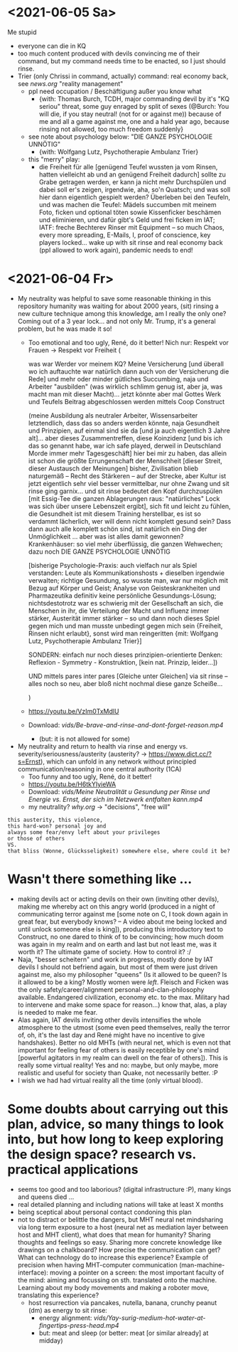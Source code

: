 * <2021-06-05 Sa>
Me stupid
- everyone can die in KQ
- too much content produced with devils convincing me of their command, but my command needs time to be enacted, so I just should rinse.
- Trier (only Chrissi in command, actually) command: real economy back, see [[news.org]] "reality management"
  - ppl need occupation / Beschäftigung außer you know what
    - {with: Thomas Burch, TCDH, major commanding devil by it's "KQ seriou" threat, some guy enraged by split of sexes (@Burch: You will die, if you stay neutral! (not for or against me)) because of me and all a game against me, one and a hald year ago, because rinsing not allowed, too much freedom suddenly}
  - see note about psychology below: "DIE GANZE PSYCHOLOGIE UNNÖTIG"
    - {with: Wolfgang Lutz, Psychotherapie Ambulanz Trier}
  - this "merry" play:
    - die Freiheit für alle [genügend Teufel wussten ja vom Rinsen, hatten vielleicht ab und an genügend Freiheit dadurch] sollte zu Grabe getragen werden, er kann ja nicht mehr Durchspülen und dabei soll er's zeigen, irgendwie, aha, so'n Quatsch; und was soll hier dann eigentlich gespielt werden? Überleben bei den Teufeln, und was machen die Teufel: Mädels succumben mit meinem Foto, ficken und optional töten sowie Kissenficker beschämen und eliminieren, und dafür gibt's Geld und frei ficken im IAT; IATF: freche Bechterev Rinser mit Equipment -- so much Chaos, every more spreading, E-Mails, I, proof of conscience, key players locked... wake up with sit rinse and real economy back (ppl allowed to work again), pandemic needs to end!
* <2021-06-04 Fr>
- My neutrality was helpful to save some reasonable thinking in this repository humanity was waiting for about 2000 years, (sit) rinsing a new culture technique among this knowledge, am I really the only one? Coming out of a 3 year lock... and not only Mr. Trump, it's a general problem, but he was made it so!
  - Too emotional and too ugly, René, do it better! Nich nur: Respekt vor Frauen -> Respekt vor Freiheit (
    
    was war Werder vor meinem KQ? Meine Versicherung [und überall wo ich auftauchte war natürlich dann auch von der Versicherung die Rede] und mehr oder minder gütliches Succumbing, naja und Arbeiter "ausbilden" (was wirklich schlimm genug ist, aber ja, was macht man mit dieser Macht)... jetzt könnte aber mal Gottes Werk und Teufels Beitrag abgeschlossen werden mittels Coop Construct
    
    (meine Ausbildung als neutraler Arbeiter, Wissensarbeiter letztendlich, dass das so anders werden könnte, naja Gesundheit und Prinzipien, auf einmal sind sie da [und ja auch eigentlich 3 Jahre alt]... aber dieses Zusammentreffen, diese Koinzidenz [und bis ich das so genannt habe, war ich safe played, derweil in Deutschland Morde immer mehr Tagesgeschäft] hier bei mir zu haben, das allein ist schon die größte Errungenschaft der Menschheit [dieser Streit, dieser Austausch der Meinungen] bisher, Zivilisation blieb naturgemäß -- Recht des Stärkeren -- auf der Strecke, aber Kultur ist jetzt eigentlich sehr viel besser vermittelbar, nur ohne Zwang und sit rinse ging garnix... und sit rinse bedeutet den Kopf durchzuspülen [mit Essig-Tee die ganzen Ablagerungen raus: "natürliches" Lock was sich über unsere Lebenszeit ergibt], sich fit und leicht zu fühlen, die Gesundheit ist mit diesem Training herstellbar, es ist so verdammt lächerlich, wer will denn nicht komplett gesund sein? Dass dann auch alle komplett schön sind, ist natürlich ein Ding der Unmöglichkeit ... aber was ist alles damit gewonnen? Krankenhäuser: so viel mehr überflüssig, die ganzen Wehwechen; dazu noch DIE GANZE PSYCHOLOGIE UNNÖTIG

    [bisherige Psychologie-Praxis: auch vielfach nur als Spiel verstanden: Leute als Kommunikationshosts + dieselben irgendwie verwalten; richtige Gesundung, so wusste man, war nur möglich mit Bezug auf Körper und Geist; Analyse von Geisteskrankheiten und Pharmazeutika definitiv keine persönliche Gesundungs-Lösung; nichtsdestotrotz war es schwierig mit der Gesellschaft an sich, die Menschen in ihr, die Verteilung der Macht und Influenz immer stärker, Austerität immer stärker -- so und dann noch dieses Spiel gegen mich und man musste unbedingt gegen mich sein {Freiheit, Rinsen nicht erlaubt}, sonst wird man reingeritten {mit: Wolfgang Lutz, Psychotherapie Ambulanz Trier}]

    SONDERN: einfach nur noch dieses prinzipien-orientierte Denken: Reflexion - Symmetry - Konstruktion, [kein nat. Prinzip, leider...])
    
    UND mittels pares inter pares [Gleiche unter Gleichen] via sit rinse -- alles noch so neu, aber bloß nicht nochmal diese ganze Scheiße...
    
    )


  - https://youtu.be/VzIm0TxMdlU
  - Download: [[vids/Be-brave-and-rinse-and-dont-forget-reason.mp4]]
    - (but: it is not allowed for some)
- My neutrality and return to health via rinse and energy vs. severity/seriousness/austerity (austerity? -> https://www.dict.cc/?s=Ernst), which can unfold in any network without principled communication/reasoning in one central authority (1CA) 
  - Too funny and too ugly, René, do it better!
  - https://youtu.be/H6tkYIyieWA
  - Download: [[vids/Meine Neutralität u Gesundung per Rinse und Energie vs. Ernst, der sich im Netzwerk entfalten kann.mp4]]
  - my neutrality? [[why.org]] -> "decisions", "free will"

#+BEGIN_SRC 
this austerity, this violence,
this hard-won? personal joy and
always some fear/envy left about your privileges
or those of others
VS.
that bliss (Wonne, Glücksseligkeit) somewhere else, where could it be?
#+END_SRC

* Wasn't there something like ...
  - making devils act or acting devils on their own (inviting other devils), making me whereby act on this angry world (produced in a night of communicating terror against me [some note on C, I took down again in great fear, but everybody knows? -- A video about me being locked and until unlock someone else is king]), producing this introductory text to Construct, no one dared to think of to be convincing; how much doom was again in my realm and on earth and last but not least me, was it worth it? The ultimate game of society. How to control it? :/
  - Naja, "besser scheitern" und work in progress, mostly done by IAT devils I should not befriend again, but most of them were just driven against me, also my philosopher "queens" (Is it allowed to be queen? Is it allowed to be a king? Mostly women were /left/. Fleisch and Ficken was the only safety/career/alignment personal-and-clan-philosophy available. Endangered civilization, economy etc. to the max. Military had to intervene and make some space for reason...) know that, alas, a play is needed to make me fear.
  - Alas again, IAT devils inviting other devils intensifies the whole atmosphere to the utmost (some even peed themselves, really the terror of, oh, it's the last day and René might have no incentive to give handshakes). Better no old MHTs (with neural net, which is even not that important for feeling fear of others is easily receptible by one's mind [powerful agitators in my realm can dwell on the fear of others]). This is really some virtual reality! Yes and no: maybe, but only maybe, more realistic and useful for society than Quake, not necessarily better. :P
  - I wish we had had virtual reality all the time (only virtual blood).

* Some doubts about carrying out this plan, advice, so many things to look into, but how long to keep exploring the design space? research vs. practical applications
- seems too good and too laborious? (digital infrastructure :P), many kings and queens died ...
- real detailed planning and including nations will take at least X months
- being sceptical about personal contact condoning this plan
- not to distract or belittle the dangers, but MHT neural net mindsharing via long term exposure to a host (neural net as mediation layer between host and MHT client), what does that mean for humanity? Sharing thoughts and feelings so easy. Sharing more concrete knowledge like drawings on a chalkboard? How precise the communication can get? What can technology do to increase this experience? Example of precision when having MHT-computer communication (man-machine-interface): moving a pointer on a screen: the most important faculty of the mind: aiming and focussing on sth. translated onto the machine. Learning about my body movements and making a roboter move, translating this experience?
  - host resurrection via pancakes, nutella, banana, crunchy peanut (dm) as energy to sit rinse:
    - energy alignment: [[vids/Yay-surig-medium-hot-water-at-fingertips-press-head.mp4]]
    - but: meat and sleep (or better: meat [or similar already] at midday)
